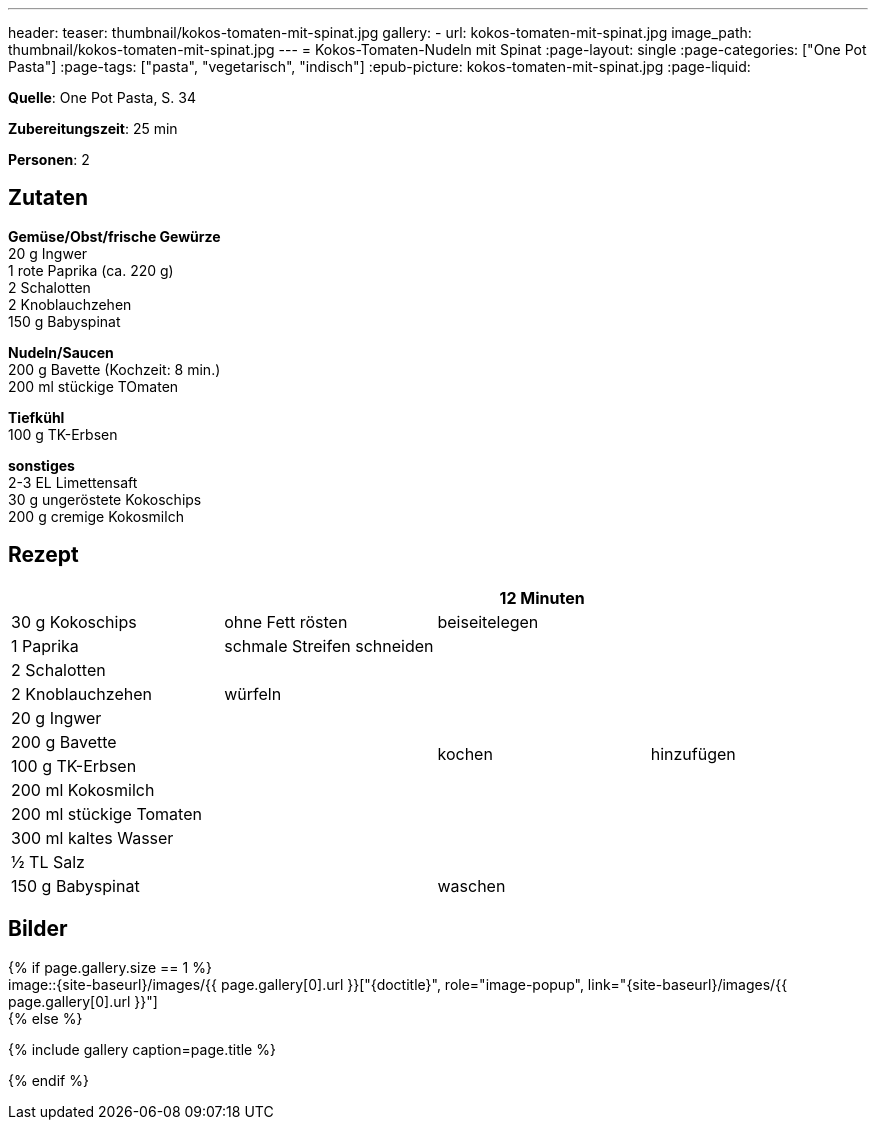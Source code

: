 ---
header:
  teaser: thumbnail/kokos-tomaten-mit-spinat.jpg
gallery:
  - url: kokos-tomaten-mit-spinat.jpg
    image_path: thumbnail/kokos-tomaten-mit-spinat.jpg
---
= Kokos-Tomaten-Nudeln mit Spinat
:page-layout: single
:page-categories: ["One Pot Pasta"]
:page-tags: ["pasta", "vegetarisch", "indisch"]
:epub-picture: kokos-tomaten-mit-spinat.jpg
:page-liquid:

**Quelle**: One Pot Pasta, S. 34

**Zubereitungszeit**: 25 min

**Personen**: 2


== Zutaten
:hardbreaks:

**Gemüse/Obst/frische Gewürze**
20 g Ingwer
1 rote Paprika (ca. 220 g)
2 Schalotten
2 Knoblauchzehen
150 g Babyspinat

**Nudeln/Saucen**
200 g Bavette (Kochzeit: 8 min.)
200 ml stückige TOmaten

**Tiefkühl**
100 g TK-Erbsen

**sonstiges**
2-3 EL Limettensaft
30 g ungeröstete Kokoschips
200 g cremige Kokosmilch

<<<

== Rezept

[cols=",,,",options="header",]
|==================================================
| | |12 Minuten |
|30 g Kokoschips |ohne Fett rösten |beiseitelegen .12+|hinzufügen
|1 Paprika |schmale Streifen schneiden .10+|kochen
|2 Schalotten .3+|würfeln
|2 Knoblauchzehen
|20 g Ingwer
|200 g Bavette .8+|
|100 g TK-Erbsen
|200 ml Kokosmilch
|200 ml stückige Tomaten
|300 ml kaltes Wasser
|½ TL Salz
|150 g Babyspinat |waschen
|2-3 EL Limettensaft |
|==================================================

== Bilder

ifdef::ebook-format-epub3[]
image::{site-baseurl}/images/{epub-picture}["{doctitle}"]
endif::ebook-format-epub3[]
ifndef::ebook-format-epub3[]
{% if page.gallery.size == 1 %}
image::{site-baseurl}/images/{{ page.gallery[0].url }}["{doctitle}", role="image-popup", link="{site-baseurl}/images/{{ page.gallery[0].url }}"]
{% else %}
++++
{% include gallery  caption=page.title %}
++++
{% endif %}
endif::ebook-format-epub3[]
